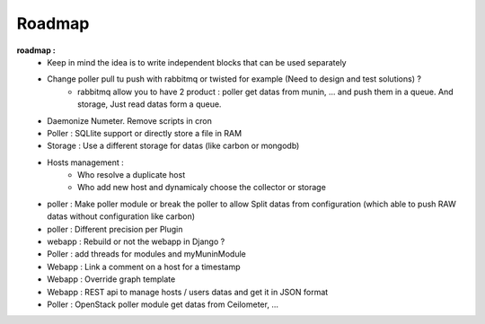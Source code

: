 .. XXX: reference/datamodel and this have quite a few overlaps!

.. _roadmap:

#######
Roadmap
#######


**roadmap :**
  * Keep in mind the idea is to write independent blocks that can be used separately
  * Change poller pull tu push with rabbitmq or twisted for example (Need to design and test solutions) ?
     * rabbitmq allow you to have 2 product : poller get datas from munin, ... and push them in a queue. And storage, Just read datas form a queue.
  * Daemonize Numeter. Remove scripts in cron
  * Poller : SQLlite support or directly store a file in RAM
  * Storage : Use a different storage for datas (like carbon or mongodb)
  * Hosts management :
     * Who resolve a duplicate host
     * Who add new host and dynamicaly choose the collector or storage
  * poller : Make poller module or break the poller to allow Split datas from configuration (which able to push RAW datas without configuration like carbon)
  * poller : Different precision per Plugin
  * webapp : Rebuild or not the webapp in Django ?
  * Poller : add threads for modules and myMuninModule
  * Webapp : Link a comment on a host for a timestamp
  * Webapp : Override graph template
  * Webapp : REST api to manage hosts / users datas and get it in JSON format
  * Poller : OpenStack poller module get datas from Ceilometer, ...
